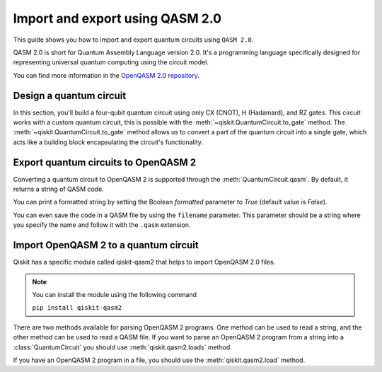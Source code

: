 ################################
Import and export using QASM 2.0
################################

This guide shows you how to import and export quantum circuits using ``QASM 2.0``.

QASM 2.0 is short for Quantum Assembly Language version 2.0. It's a programming language specifically
designed for representing universal quantum computing using the circuit model.

You can find more information in the  `OpenQASM 2.0 repository <https://github.com/openqasm/openqasm/tree/OpenQASM2.x>`_.

Design a quantum circuit
========================

In this section, you'll build a four-qubit quantum circuit using only CX (CNOT), H (Hadamard), and RZ gates.
This circuit works with a custom quantum circuit, this is possible with the :meth:`~qiskit.QuantumCircuit.to_gate` method.
The :meth:`~qiskit.QuantumCircuit.to_gate` method allows us to convert a part of the quantum circuit into a single gate,
which acts like a building block encapsulating the circuit's functionality.

.. plot::
    :include-source:

    from qiskit import QuantumCircuit
    import numpy as np

    custom_gate = QuantumCircuit(1) # To customize the X gate, one example is by using the H, Rz, and H gates. For this, you'll need another QuantumCircuit.
    custom_gate.h(0)
    custom_gate.rz(np.pi,0)
    custom_gate.h(0)

    gate = custom_gate.to_gate() # The to_gate() method converts the custom_gate() quantum circuit into a gate that you need to specify its position in your quantum circuit.
    gate.name = 'custom X'

    qc = QuantumCircuit(4,4)
    qc.h(0)
    qc.cx(0,1)
    qc.cx(1,2)
    qc.cx(2,3)
    qc.append(gate,[1])  # To add a custom gate, you need to use the method append, where you indicate the gate and the QuantumReigsters.
    qc.barrier()
    qc.measure(range(4),range(4))
    qc.draw("mpl")


Export quantum circuits to OpenQASM 2
=====================================


Converting a quantum circuit to OpenQASM 2 is supported through the :meth:`QuantumCircuit.qasm`. By default, it returns a string of QASM code.

.. testcode::

    qc.qasm()

.. testoutput::

    'OPENQASM 2.0;\ninclude "qelib1.inc";\ngate custom_X q0 { h q0; rz(pi) q0; h q0; }\nqreg q[4];\ncreg c[4];\nh q[0];\ncx q[0],q[1];\ncx q[1],q[2];\ncx q[2],q[3];\ncustom_X q[1];\nbarrier q[0],q[1],q[2],q[3];\nmeasure q[0] -> c[0];\nmeasure q[1] -> c[1];\nmeasure q[2] -> c[2];\nmeasure q[3] -> c[3];\n'

You can print a formatted string by setting the Boolean `formatted` parameter to `True` (default value is `False`).

.. testcode::

    qc.qasm()

.. testoutput::

    OPENQASM 2.0;
    include "qelib1.inc";
    gate custom_X q0 { h q0; rz(pi) q0; h q0; }
    qreg q[4];
    creg c[4];
    h q[0];
    cx q[0],q[1];
    cx q[1],q[2];
    cx q[2],q[3];
    custom_X q[1];
    barrier q[0],q[1],q[2],q[3];
    measure q[0] -> c[0];
    measure q[1] -> c[1];
    measure q[2] -> c[2];
    measure q[3] -> c[3];


You can even save the code in a QASM file by using the ``filename`` parameter.
This parameter should be a string where you specify the name and follow it with the ``.qasm`` extension.


.. testcode::

    qc.qasm(filename='example.qasm')

.. testoutput::

    'OPENQASM 2.0;\ninclude "qelib1.inc";\ngate custom_X q0 { h q0; rz(pi) q0; h q0; }\nqreg q[4];\ncreg c[4];\nh q[0];\ncx q[0],q[1];\ncx q[1],q[2];\ncx q[2],q[3];\ncustom_X q[1];\nbarrier q[0],q[1],q[2],q[3];\nmeasure q[0] -> c[0];\nmeasure q[1] -> c[1];\nmeasure q[2] -> c[2];\nmeasure q[3] -> c[3];\n'




Import OpenQASM 2 to a quantum circuit
======================================

Qiskit has a specific module called qiskit-qasm2 that helps to import OpenQASM 2.0 files.

.. note::
    You can install the module using the following command

    ``pip install qiskit-qasm2``


There are two methods available for parsing OpenQASM 2 programs. One method can be used to read a string, and the other method can be used to read a QASM file.
If you want to parse an OpenQASM 2 program from a string into a :class:`QuantumCircuit` you should use :meth:`qiskit.qasm2.loads` method.


.. testcode::

    from qiskit import qasm2

    example = 'OPENQASM 2.0;\ninclude "qelib1.inc";\ngate custom_X q0 { h q0; rz(pi) q0; h q0; }\nqreg q[4];\ncreg c[4];\nh q[0];\ncx q[0],q[1];\ncx q[1],q[2];\ncx q[2],q[3];\ncustom_X q[1];\nbarrier q[0],q[1],q[2],q[3];\nmeasure q[0] -> c[0];\nmeasure q[1] -> c[1];\nmeasure q[2] -> c[2];\nmeasure q[3] -> c[3];\n'
    qc = qasm2.loads(example)
    qc.draw("mpl")


.. plot::

    from qiskit import QuantumCircuit
    import numpy as np

    custom_gate = QuantumCircuit(1) 
    custom_gate.h(0)
    custom_gate.rz(np.pi,0)
    custom_gate.h(0)
    gate = custom_gate.to_gate()
    gate.name = 'custom X'

    qc = QuantumCircuit(4,4)
    qc.h(0)
    qc.cx(0,1)
    qc.cx(1,2)
    qc.cx(2,3)
    qc.append(gate,[1])
    qc.barrier()
    qc.measure(range(4),range(4))
    qc.draw("mpl")

If you have an OpenQASM 2 program in a file, you should use the :meth:`qiskit.qasm2.load` method.


.. testcode::

    qc = qasm2.loads('example.qasm')
    qc.draw("mpl")


.. plot::

    from qiskit import QuantumCircuit
    import numpy as np

    custom_gate = QuantumCircuit(1) 
    custom_gate.h(0)
    custom_gate.rz(np.pi,0)
    custom_gate.h(0)
    gate = custom_gate.to_gate()
    gate.name = 'custom X'

    qc = QuantumCircuit(4,4)
    qc.h(0)
    qc.cx(0,1)
    qc.cx(1,2)
    qc.cx(2,3)
    qc.append(gate,[1])
    qc.barrier()
    qc.measure(range(4),range(4))
    qc.draw("mpl")